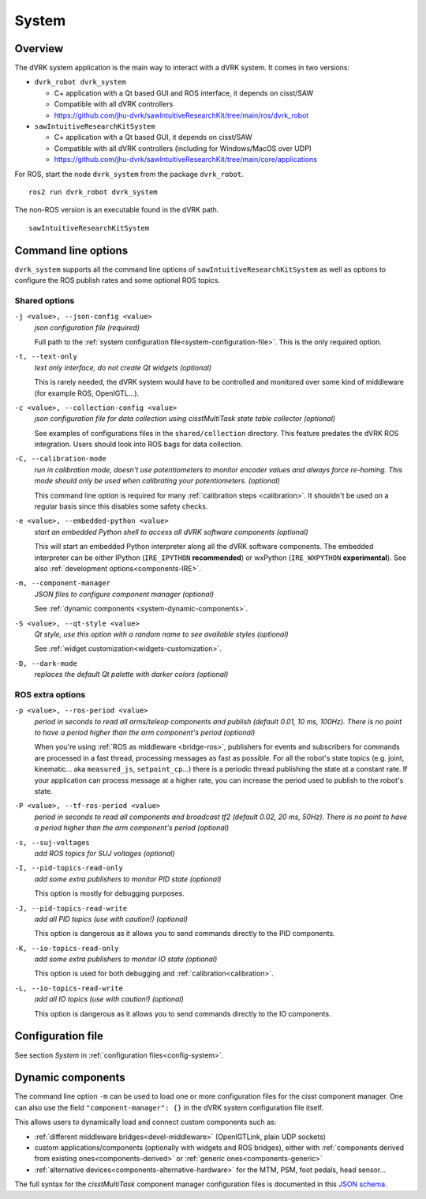 .. _system:

System
#######

Overview
********

The dVRK system application is the main way to interact with a dVRK
system. It comes in two versions:

* ``dvrk_robot dvrk_system``

  * C+ application with a Qt based GUI and ROS interface, it depends on cisst/SAW
  * Compatible with all dVRK controllers
  * https://github.com/jhu-dvrk/sawIntuitiveResearchKit/tree/main/ros/dvrk_robot

* ``sawIntuitiveResearchKitSystem``

  * C+ application with a Qt based GUI, it depends on cisst/SAW
  * Compatible with all dVRK controllers (including for Windows/MacOS over UDP)
  * https://github.com/jhu-dvrk/sawIntuitiveResearchKit/tree/main/core/applications


For ROS, start the node ``dvrk_system`` from the package
``dvrk_robot``.

::

   ros2 run dvrk_robot dvrk_system

The non-ROS version is an executable found in the dVRK path.

::

   sawIntuitiveResearchKitSystem


Command line options
********************

``dvrk_system`` supports all the command line options of
``sawIntuitiveResearchKitSystem`` as well as options to
configure the ROS publish rates and some optional ROS topics.


Shared options
==============

``-j <value>, --json-config <value>``
  *json configuration file (required)*

  Full path to the :ref:`system configuration
  file<system-configuration-file>`. This is the only required
  option.

``-t, --text-only``
  *text only interface, do not create Qt widgets
  (optional)*

  This is rarely needed, the dVRK system
  would have to be controlled and monitored over some kind of
  middleware (for example ROS, OpenIGTL...).

``-c <value>, --collection-config <value>``
  *json configuration file for data collection using cisstMultiTask state table collector (optional)*

  See examples of configurations files in the ``shared/collection``
  directory. This feature predates the dVRK ROS integration. Users
  should look into ROS bags for data collection.

``-C, --calibration-mode``
  *run in calibration mode, doesn't use potentiometers to monitor encoder values and always force re-homing. This mode should only be used when calibrating your potentiometers. (optional)*

  This command line option is required for many :ref:`calibration
  steps <calibration>`. It shouldn't be used on a regular basis since
  this disables some safety checks.

``-e <value>, --embedded-python <value>``
  *start an embedded Python shell to access all dVRK software components (optional)*

  This will start an embedded Python interpreter along all the dVRK software
  components. The embedded interpreter can be either IPython (``IRE_IPYTHON``
  **recommended**) or wxPython (``IRE_WXPYTHON`` **experimental**).  See also
  :ref:`development options<components-IRE>`.

``-m, --component-manager``
  *JSON files to configure component manager (optional)*

  See :ref:`dynamic components
  <system-dynamic-components>`.

``-S <value>, --qt-style <value>``
  *Qt style, use this option with a random name to see available styles (optional)*

  See :ref:`widget customization<widgets-customization>`.

``-D, --dark-mode``
  *replaces the default Qt palette with darker colors (optional)*


ROS extra options
=================

``-p <value>, --ros-period <value>``
  *period in seconds to read all arms/teleop components and publish (default 0.01, 10 ms, 100Hz).  There is no point to have a period higher than the arm component's period (optional)*

  When you're using :ref:`ROS as middleware <bridge-ros>`, publishers for events
  and subscribers for commands are processed in a fast thread, processing
  messages as fast as possible. For all the robot's state topics (e.g. joint,
  kinematic... aka ``measured_js``, ``setpoint_cp``...) there is a periodic
  thread publishing the state at a constant rate. If your application can
  process message at a higher rate, you can increase the period used to publish
  to the robot's state.

``-P <value>, --tf-ros-period <value>``
  *period in seconds to read all components and broadcast tf2 (default 0.02, 20 ms, 50Hz).  There is no point to have a period higher than the arm component's period (optional)*

``-s, --suj-voltages``
  *add ROS topics for SUJ voltages (optional)*

``-I, --pid-topics-read-only``
  *add some extra publishers to monitor PID state (optional)*

  This option is mostly for debugging purposes.

``-J, --pid-topics-read-write``
  *add all PID topics (use with caution!) (optional)*

  This option is dangerous as it allows you to send commands directly to the PID components.

``-K, --io-topics-read-only``
  *add some extra publishers to monitor IO state (optional)*

  This option is used for both debugging and :ref:`calibration<calibration>`.

``-L, --io-topics-read-write``
  *add all IO topics (use with caution!) (optional)*

  This option is dangerous as it allows you to send commands directly to the IO components.
  
.. _system-configuration-file:

Configuration file
******************

See section *System* in :ref:`configuration files<config-system>`.


.. _system-dynamic-components:

Dynamic components
******************

The command line option ``-m`` can be used to load one or more
configuration files for the cisst component manager.  One can also use
the field ``"component-manager": {}`` in the dVRK system
configuration file itself.

This allows users to dynamically load and connect custom components
such as:

* :ref:`different middleware bridges<devel-middleware>` (OpenIGTLink,
  plain UDP sockets)

* custom applications/components (optionally with widgets and ROS
  bridges), either with :ref:`components derived from existing
  ones<components-derived>` or :ref:`generic ones<components-generic>`

* :ref:`alternative devices<components-alternative-hardware>` for the
  MTM, PSM, foot pedals, head sensor...

The full syntax for the *cisstMultiTask* component manager
configuration files is documented in this `JSON schema
<../../../schemas/cisst-component-manager.html>`_.

